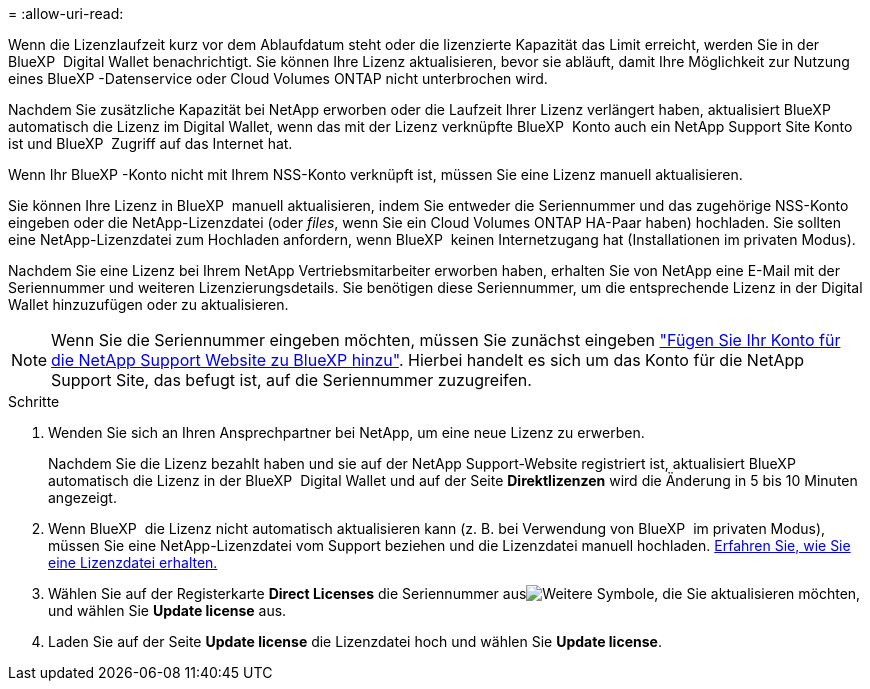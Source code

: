= 
:allow-uri-read: 


Wenn die Lizenzlaufzeit kurz vor dem Ablaufdatum steht oder die lizenzierte Kapazität das Limit erreicht, werden Sie in der BlueXP  Digital Wallet benachrichtigt. Sie können Ihre Lizenz aktualisieren, bevor sie abläuft, damit Ihre Möglichkeit zur Nutzung eines BlueXP -Datenservice oder Cloud Volumes ONTAP nicht unterbrochen wird.

Nachdem Sie zusätzliche Kapazität bei NetApp erworben oder die Laufzeit Ihrer Lizenz verlängert haben, aktualisiert BlueXP  automatisch die Lizenz im Digital Wallet, wenn das mit der Lizenz verknüpfte BlueXP  Konto auch ein NetApp Support Site Konto ist und BlueXP  Zugriff auf das Internet hat.

Wenn Ihr BlueXP -Konto nicht mit Ihrem NSS-Konto verknüpft ist, müssen Sie eine Lizenz manuell aktualisieren.

Sie können Ihre Lizenz in BlueXP  manuell aktualisieren, indem Sie entweder die Seriennummer und das zugehörige NSS-Konto eingeben oder die NetApp-Lizenzdatei (oder _files_, wenn Sie ein Cloud Volumes ONTAP HA-Paar haben) hochladen. Sie sollten eine NetApp-Lizenzdatei zum Hochladen anfordern, wenn BlueXP  keinen Internetzugang hat (Installationen im privaten Modus).

Nachdem Sie eine Lizenz bei Ihrem NetApp Vertriebsmitarbeiter erworben haben, erhalten Sie von NetApp eine E-Mail mit der Seriennummer und weiteren Lizenzierungsdetails. Sie benötigen diese Seriennummer, um die entsprechende Lizenz in der Digital Wallet hinzuzufügen oder zu aktualisieren.


NOTE: Wenn Sie die Seriennummer eingeben möchten, müssen Sie zunächst eingeben https://docs.netapp.com/us-en/bluexp-setup-admin/task-adding-nss-accounts.html["Fügen Sie Ihr Konto für die NetApp Support Website zu BlueXP hinzu"^]. Hierbei handelt es sich um das Konto für die NetApp Support Site, das befugt ist, auf die Seriennummer zuzugreifen.

.Schritte
. Wenden Sie sich an Ihren Ansprechpartner bei NetApp, um eine neue Lizenz zu erwerben.
+
Nachdem Sie die Lizenz bezahlt haben und sie auf der NetApp Support-Website registriert ist, aktualisiert BlueXP  automatisch die Lizenz in der BlueXP  Digital Wallet und auf der Seite *Direktlizenzen* wird die Änderung in 5 bis 10 Minuten angezeigt.

. Wenn BlueXP  die Lizenz nicht automatisch aktualisieren kann (z. B. bei Verwendung von BlueXP  im privaten Modus), müssen Sie eine NetApp-Lizenzdatei vom Support beziehen und die Lizenzdatei manuell hochladen. <<obtain-license,Erfahren Sie, wie Sie eine Lizenzdatei erhalten.>>
. Wählen Sie auf der Registerkarte *Direct Licenses* die Seriennummer ausimage:icon-action.png["Weitere Symbole"], die Sie aktualisieren möchten, und wählen Sie *Update license* aus.
. Laden Sie auf der Seite *Update license* die Lizenzdatei hoch und wählen Sie *Update license*.

